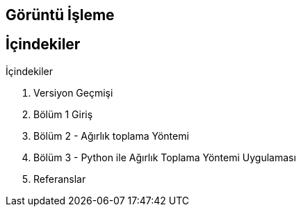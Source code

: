 == Görüntü İşleme

== İçindekiler +
.İçindekiler +
. Versiyon Geçmişi +
. Bölüm 1 Giriş +
. Bölüm 2 - Ağırlık toplama Yöntemi +
. Bölüm 3 - Python ile Ağırlık Toplama Yöntemi Uygulaması +
. Referanslar +

